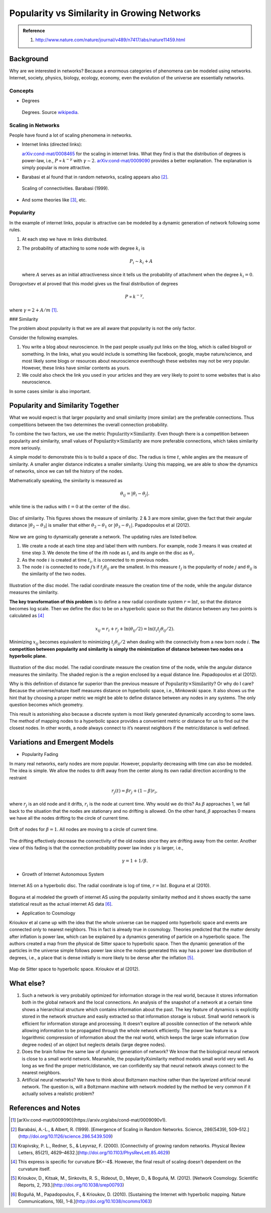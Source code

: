 .. _PopularitySimilarity:

Popularity vs Similarity in Growing Networks
=============================================

.. admonition:: Reference
   :class: note

   1. http://www.nature.com/nature/journal/v489/n7417/abs/nature11459.html




Background
---------------


Why are we interested in networks? Because a enormous categories of phenomena can be modeled using networks. Internet, society, physics, biology, ecology, economy, even the evolution of the universe are essentially networks.


Concepts
~~~~~~~~~~~~~

* Degrees

  .. figure:: assets/popularity-similarity-in-networks/directed-degrees.svg.png
     :align: center

     Degrees. Source `wikipedia <https://en.wikipedia.org/wiki/File:DirectedDegrees.svg>`_.


Scaling in Networks
~~~~~~~~~~~~~~~~~~~~~~~~~

People have found a lot of scaling phenomena in networks.

* Internet links (directed links):

  `arXiv:cond-mat/0008465 <https://arxiv.org/abs/cond-mat/0008465>`_ for the scaling in internet links. What they find is that the distribution of degrees is power-law, i.e., :math:`P\propto k^{-\gamma}` with :math:`\gamma\sim 2`. `arXiv:cond-mat/0009090 <https://arxiv.org/abs/cond-mat/0009090v1>`_ provides a better explanation. The explanation is simply popular is more attractive.

* Barabasi et al found that in random networks, scaling appears also [2]_.

  .. figure:: assets/popularity-similarity-in-networks/barabasi-scaling-random-networks.png
     :align: center

     Scaling of connectivities. Barabasi (1999).

* And some theories like [3]_, etc.



Popularity
~~~~~~~~~~~~~~~


In the example of internet links, popular is attractive can be modeled
by a dynamic generation of network following some rules.

1. At each step we have :math:`m` links distributed.
2. The probability of attaching to some node with degree :math:`k_i` is

   .. math:: P_i \sim  k_i + A

   where :math:`A` serves as an initial attractiveness since it tells us
   the probability of attachment when the degree :math:`k_i=0`.

Dorogovtsev et al proved that this model gives us the final distribution
of degrees

.. math::


   P \propto k^{-\gamma},

where :math:`\gamma=2 + A/m` [1]_.



### Similarity

The problem about popularity is that we are all aware that popularity is not the only factor.

Consider the following examples.

1. You write a blog about neuroscience. In the past people usually put links on the blog, which is called blogroll or something. In the links, what you would include is something like facebook, google, maybe nature/science, and most likely some blogs or resources about neuroscience eventhough these websites may not be very popular. However, these links have similar contents as yours.
2. We could also check the link you used in your articles and they are very likely to point to some websites that is also neuroscience.

In some cases similar is also important.



Popularity and Similarity Together
--------------------------------------

What we would expect is that larger popularity and small similarity
(more similar) are the preferable connections. Thus competitions between
the two determines the overall connection probability.

To combine the two factors, we use the metric
:math:`\mathrm{Popularity}\times \mathrm{Similarity}`. Even though there
is a competition between popularity and similarity, small values of
:math:`\mathrm{Popularity}\times \mathrm{Similarity}` are more
preferable connections, which takes similarity more seriously.

A simple model to demonstrate this is to build a space of disc. The
radius is time :math:`t`, while angles are the measure of similarity. A
smaller angler distance indicates a smaller similarity. Using this
mapping, we are able to show the dynamics of networks, since we can tell
the history of the nodes.

Mathematically speaking, the similarity is measured as

.. math::


   \begin{equation}
   \theta_{ij} = \lvert \theta_i - \theta_j \rvert.
   \end{equation}

while time is the radius with :math:`t=0` at the center of the disc.

.. figure:: assets/popularity-similarity-in-networks/disc-of-similarity.png
   :align: center

   Disc of similarity. This figures shows the measure of similarity. 2 & 3 are more similar, given the fact that their angular distance :math:`\lvert\theta_2-\theta_3\rvert` is smaller that either :math:`\theta_2-\theta_1` or :math:`\lvert\theta_3-\theta_1\rvert`. Papadopoulos et al (2012).


Now we are going to dynamically generate a network. The updating rules are listed bellow.

1. We create a node at each time step and label them with numbers. For
   example, node 3 means it was created at time step 3. We denote the
   time of the :math:`i`\ th node as :math:`t_i` and its angle on the
   disc as :math:`\theta_i`.
2. As the node :math:`i` is created at time :math:`t_i`, it is connected
   to :math:`m` previous nodes.
3. The node :math:`i` is connected to node :math:`j`\ ’s if
   :math:`t_j\theta_{ij}` are the smallest. In this measure :math:`t_j`
   is the popularity of node :math:`j` and :math:`\theta_{ij}` is the
   similarity of the two nodes.

.. figure:: assets/popularity-similarity-in-networks/disc-popularity-similarity.png
   :align: center

   Illustration of the disc model. The radial coordinate measure the creation time of the node, while the angular distance measures the similarity.


   **The key transformation of this problem** is to define a new radial
   coordinate system :math:`r =\ln t`, so that the distance becomes log
   scale. Then we define the disc to be on a hyperbolic space so that the
   distance between any two points is calculated as [4]_

   .. math::


      x_{ij} = r_i + r_j + \ln (\theta_{ij}/2) = \ln(t_i t_j \theta_{ij}/2).

   Minimizing :math:`x_{ij}` becomes equivalent to minimizing
   :math:`t_j \theta_{ij}/2` when dealing with the connectivity from a new
   born node :math:`i`. **The competition between popularity and similarity
   is simply the minimization of distance between two nodes on a hyperbolic
   plane.**

.. figure:: assets/popularity-similarity-in-networks/disc-similarity-popularity-hyperbolic.png
   :align: center

   Illustration of the disc model. The radial coordinate measure the creation time of the node, while the angular distance measures the similarity. The shaded region is the a region enclosed by a equal distance line. Papadopoulos et al (2012).

   Why is this definition of distance far superior than the previous
   measure of :math:`\mathrm{Popularity}\times \mathrm{Similarity}`? Or why
   do I care? Because the universe/nature itself measures distance on
   hyperbolic space, i.e., Minkowski space. It also shows us the hint that
   by choosing a proper metric we might be able to define distance between
   any nodes in any systems. The only question becomes which geometry.

   This result is astonishing also because a discrete system is most likely
   generated dynamically according to some laws. The method of mapping
   nodes to a hyperbolic space provides a convenient metric or distance for
   us to find out the closest nodes. In other words, a node always connect
   to it’s nearest neighbors if the metric/distance is well defined.



Variations and Emergent Models
-------------------------------------



-  Popularity Fading

In many real networks, early nodes are more popular. However, popularity
decreasing with time can also be modeled. The idea is simple. We allow
the nodes to drift away from the center along its own radial direction
according to the restraint

.. math::


   \begin{equation}
   r_{j}(t) = \beta r_j + (1-\beta) r_{i},
   \end{equation}

where :math:`r_j` is an old node and it drifts, :math:`r_i` is the node
at current time. Why would we do this? As :math:`\beta` approaches 1, we
fall back to the situation that the nodes are stationary and no drifting
is allowed. On the other hand, :math:`\beta` approaches 0 means we have
all the nodes drifting to the circle of current time.

.. figure:: assets/popularity-similarity-in-networks/disc-node-drift-beta-1.png
   :align: center

   Drift of nodes for :math:`\beta=1`. All nodes are moving to a circle of current time.


The drifting effectively decrease the connectivity of the old nodes
since they are drifting away from the center. Another view of this
fading is that the connection probability power law index :math:`\gamma`
is larger, i.e.,

.. math::
   \begin{equation}
   \gamma = 1 + 1/\beta.
   \end{equation}

-  Growth of Internet Autonomous System


.. figure:: assets/popularity-similarity-in-networks/internet-routers.png
   :align: center

   Internet AS on a hyperbolic disc. The radial coordinate is log of time, :math:`r=\ln t`. Boguna et al (2010).

Boguna et al modeled the growth of internet AS using the popularity similarity method and it shows exactly the same statistical result as the actual internet AS data [6]_.




* Application to Cosmology

Krioukov et al came up with the idea that the whole universe can be mapped onto hyperbolic space and events are connected only to nearest neighbors. This in fact is already true in cosmology. Theories predicted that the matter density after inflation is power law, which can be explained by a dynamics generating of particle on a hyperbolic space. The authors created a map from the physical de Sitter space to hyperbolic space. Then the dynamic generation of the particles in the universe simple follows power law since the nodes generated this way has a power law distribution of degrees, i.e., a place that is dense initially is more likely to be dense after the inflation [5]_.



.. figure:: assets/popularity-similarity-in-networks/network-cosmology.png
   :align: center

   Map de Sitter space to hyperbolic space. Krioukov et al (2012).


What else?
-----------------

1. Such a network is very probabily optimized for information storage in the real world, because it stores information both in the global network and the local connections. An analysis of the snapshot of a network at a certain time shows a hierarchical structure which contains information about the past. The key feature of dynamics is explicitly stored in the network structure and easily extracted so that information storage is robust. Small world network is efficient for information storage and processing. It doesn't explore all possible connection of the network while allowing information to be propagated through the whole network efficiently. The power law feature is a logarithmic compression of information about the the real world, which keeps the large scale information (low degree nodes) of an object but neglects details (large degree nodes).
2. Does the brain follow the same law of dynamic generation of network? We know that the biological neural network is close to a small world network. Meanwhile, the popularityXsimilarity method models small world very well. As long as we find the proper metric/distance, we can confidently say that neural network always connect to the nearest neighbors.
3. Artificial neural networks? We have to think about Boltzmann machine rather than the layerized artificial neural network. The question is, will a Boltzmann machine with network modeled by the method be very common if it actually solves a realistic problem?






References and Notes
-----------------------

.. [1] [arXiv:cond-mat/0009090](https://arxiv.org/abs/cond-mat/0009090v1).
.. [2] Barabási, A.-L., & Albert, R. (1999). [Emergence of Scaling in Random Networks. Science, 286(5439), 509–512.](http://doi.org/10.1126/science.286.5439.509)
.. [3] Krapivsky, P. L., Redner, S., & Leyvraz, F. (2000). [Connectivity of growing random networks. Physical Review Letters, 85(21), 4629–4632.](http://doi.org/10.1103/PhysRevLett.85.4629)
.. [4] This express is specific for curvature $K=-4$. However, the final result of scaling doesn't dependent on the curvature itself.
.. [5] Krioukov, D., Kitsak, M., Sinkovits, R. S., Rideout, D., Meyer, D., & Boguñá, M. (2012). [Network Cosmology. Scientific Reports, 2, 793.](http://doi.org/10.1038/srep00793)
.. [6] Boguñá, M., Papadopoulos, F., & Krioukov, D. (2010). [Sustaining the Internet with hyperbolic mapping. Nature Communications, 1(6), 1–8.](http://doi.org/10.1038/ncomms1063)
